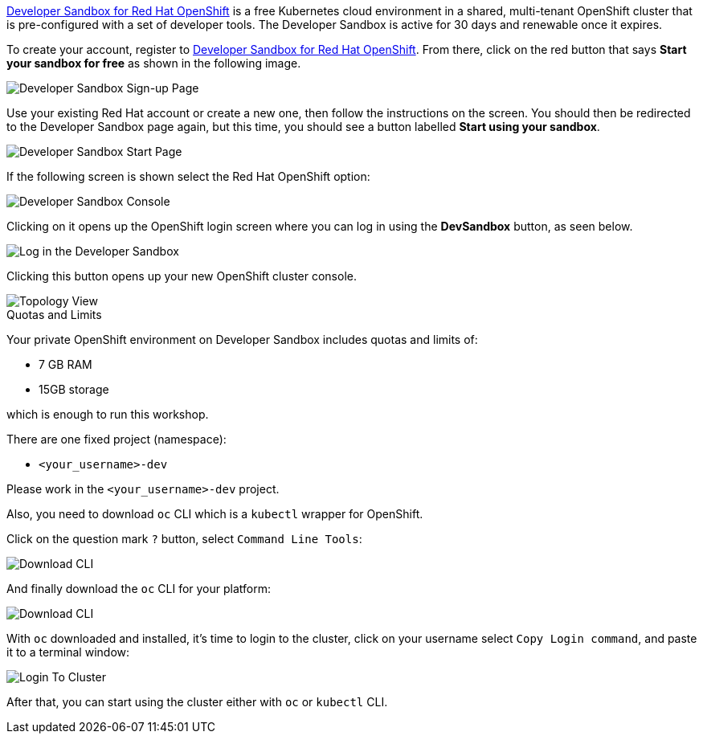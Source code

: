 https://developers.redhat.com/developer-sandbox[Developer Sandbox for Red Hat OpenShift,window='_blank'] is a free Kubernetes cloud environment in a shared, multi-tenant OpenShift cluster that is pre-configured with a set of developer tools. The Developer Sandbox is active for 30 days and renewable once it expires. 

To create your account, register to https://developers.redhat.com/developer-sandbox[Developer Sandbox for Red Hat OpenShift,window='_blank']. From there, click on the red button that says **Start your sandbox for free** as shown in the following image.

image::https://raw.githubusercontent.com/redhat-developer-demos/rhd-tutorial-common/main/images/devsandbox-signup.png[Developer Sandbox Sign-up Page]

Use your existing Red Hat account or create a new one, then follow the instructions on the screen. You should then be redirected to the Developer Sandbox page again, but this time, you should see a button labelled **Start using your sandbox**. 

image::https://raw.githubusercontent.com/redhat-developer-demos/rhd-tutorial-common/main/images/devsandbox-start.png[Developer Sandbox Start Page]

If the following screen is shown select the Red Hat OpenShift option:

image::https://raw.githubusercontent.com/redhat-developer-demos/rhd-tutorial-common/main/images/devsandbox-console.png[Developer Sandbox Console]

Clicking on it opens up the OpenShift login screen where you can log in using the **DevSandbox** button, as seen below.

image::https://raw.githubusercontent.com/redhat-developer-demos/rhd-tutorial-common/main/images/devsandbox-login.png[Log in the Developer Sandbox]

Clicking this button opens up your new OpenShift cluster console.

image::https://raw.githubusercontent.com/redhat-developer-demos/rhd-tutorial-common/main/images/devsandbox-topology-view.png[Topology View]

.Quotas and Limits
****
Your private OpenShift environment on Developer Sandbox includes quotas and limits of:

* 7 GB RAM
* 15GB storage

which is enough to run this workshop.

There are one fixed project (namespace):

* `<your_username>-dev`

Please work in the `<your_username>-dev` project.
****

Also, you need to download `oc` CLI which is a `kubectl` wrapper for OpenShift.

Click on the question mark `?` button, select `Command Line Tools`: 

image::https://raw.githubusercontent.com/redhat-developer-demos/rhd-tutorial-common/main/images/devsandbox-question.png[Download CLI]

And finally download the `oc` CLI for your platform:

image::https://raw.githubusercontent.com/redhat-developer-demos/rhd-tutorial-common/main/images/devsandbox-downloadoc.png[Download CLI]

With `oc` downloaded and installed, it's time to login to the cluster, click on your username select `Copy Login command`, and paste it to a terminal window:

image::https://raw.githubusercontent.com/redhat-developer-demos/rhd-tutorial-common/main/images/devsandbox-logincp.png[Login To Cluster]

After that, you can start using the cluster either with `oc` or `kubectl` CLI.